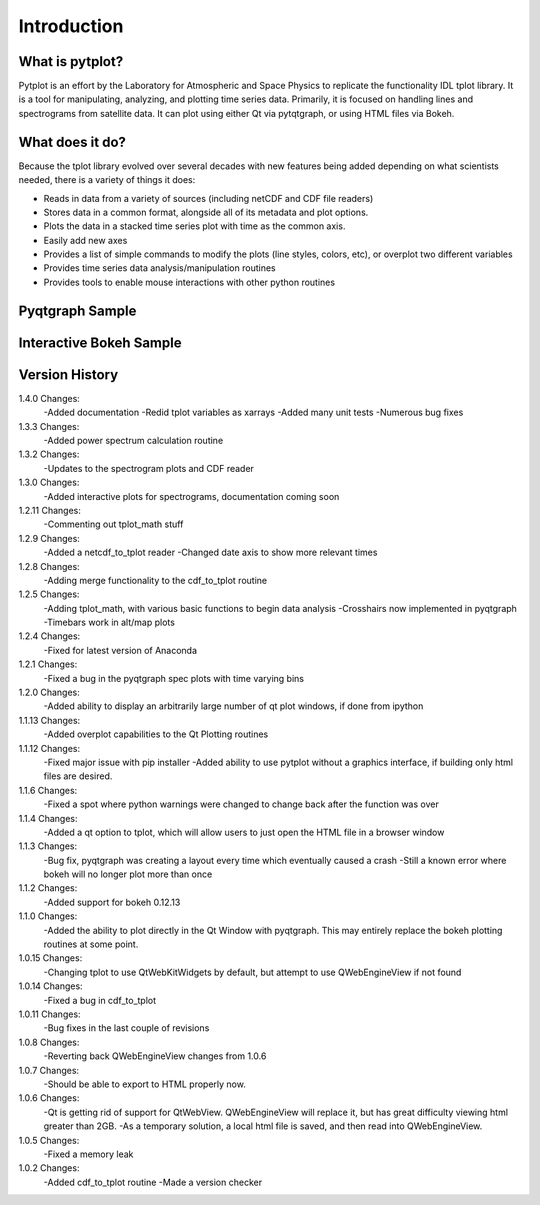 Introduction
===================



What is pytplot?
------------------

Pytplot is an effort by the Laboratory for Atmospheric and Space Physics to replicate the functionality IDL tplot library.  
It is a tool for manipulating, analyzing, and plotting time series data.  Primarily, it is focused on handling lines 
and spectrograms from satellite data.  It can plot using either Qt via pytqtgraph, or using HTML files via Bokeh.  


What does it do?
-------------------

Because the tplot library evolved over several decades with new features being added depending on what scientists needed, 
there is a variety of things it does:

* Reads in data from a variety of sources (including netCDF and CDF file readers)
* Stores data in a common format, alongside all of its metadata and plot options.
* Plots the data in a stacked time series plot with time as the common axis.
* Easily add new axes 
* Provides a list of simple commands to modify the plots (line styles, colors, etc), or overplot two different variables
* Provides time series data analysis/manipulation routines
* Provides tools to enable mouse interactions with other python routines

Pyqtgraph Sample
-----------------

.. image:: _images/sample.png


Interactive Bokeh Sample
------------------------

.. raw:: html
   :file: _images/sample.html
   
   
Version History
---------------

1.4.0 Changes:
    -Added documentation
    -Redid tplot variables as xarrays
    -Added many unit tests
    -Numerous bug fixes

1.3.3 Changes:
    -Added power spectrum calculation routine

1.3.2 Changes:
    -Updates to the spectrogram plots and CDF reader

1.3.0 Changes:
    -Added interactive plots for spectrograms, documentation coming soon

1.2.11 Changes:
    -Commenting out tplot_math stuff

1.2.9 Changes:
	-Added a netcdf_to_tplot reader
	-Changed date axis to show more relevant times

1.2.8 Changes:
	-Adding merge functionality to the cdf_to_tplot routine

1.2.5 Changes:
	-Adding tplot_math, with various basic functions to begin data analysis
	-Crosshairs now implemented in pyqtgraph
	-Timebars work in alt/map plots

1.2.4 Changes:
	-Fixed for latest version of Anaconda

1.2.1 Changes:
	-Fixed a bug in the pyqtgraph spec plots with time varying bins

1.2.0 Changes:
	-Added ability to display an arbitrarily large number of qt plot windows, if done from ipython

1.1.13 Changes: 
	-Added overplot capabilities to the Qt Plotting routines

1.1.12 Changes:
	-Fixed major issue with pip installer
	-Added ability to use pytplot without a graphics interface, if building only html files are desired.

1.1.6 Changes:
	-Fixed a spot where python warnings were changed to change back after the function was over

1.1.4 Changes:
	-Added a qt option to tplot, which will allow users to just open the HTML file in a browser window
	
1.1.3 Changes:
	-Bug fix, pyqtgraph was creating a layout every time which eventually caused a crash
	-Still a known error where bokeh will no longer plot more than once

1.1.2 Changes:
	-Added support for bokeh 0.12.13

1.1.0 Changes:
	-Added the ability to plot directly in the Qt Window with pyqtgraph.  This may entirely replace the bokeh plotting routines at some point.

1.0.15 Changes:
	-Changing tplot to use QtWebKitWidgets by default, but attempt to use QWebEngineView if not found

1.0.14 Changes:
	-Fixed a bug in cdf_to_tplot

1.0.11 Changes:
	-Bug fixes in the last couple of revisions

1.0.8 Changes:
	-Reverting back QWebEngineView changes from 1.0.6

1.0.7 Changes:
	-Should be able to export to HTML properly now.  

1.0.6 Changes:
	-Qt is getting rid of support for QtWebView.  QWebEngineView will replace it, but has great difficulty viewing html greater than 2GB.  
	-As a temporary solution, a local html file is saved, and then read into QWebEngineView.  

1.0.5 Changes:
	-Fixed a memory leak

1.0.2 Changes:
	-Added cdf_to_tplot routine
	-Made a version checker
	
